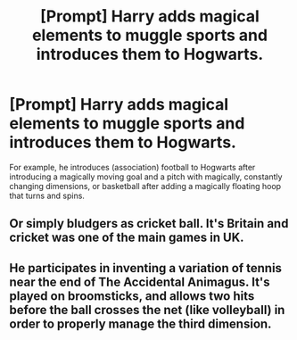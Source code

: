 #+TITLE: [Prompt] Harry adds magical elements to muggle sports and introduces them to Hogwarts.

* [Prompt] Harry adds magical elements to muggle sports and introduces them to Hogwarts.
:PROPERTIES:
:Author: shinshikaizer
:Score: 1
:DateUnix: 1581253676.0
:DateShort: 2020-Feb-09
:FlairText: Prompt
:END:
For example, he introduces (association) football to Hogwarts after introducing a magically moving goal and a pitch with magically, constantly changing dimensions, or basketball after adding a magically floating hoop that turns and spins.


** Or simply bludgers as cricket ball. It's Britain and cricket was one of the main games in UK.
:PROPERTIES:
:Author: kprasad13
:Score: 4
:DateUnix: 1581266538.0
:DateShort: 2020-Feb-09
:END:


** He participates in inventing a variation of tennis near the end of The Accidental Animagus. It's played on broomsticks, and allows two hits before the ball crosses the net (like volleyball) in order to properly manage the third dimension.
:PROPERTIES:
:Author: thrawnca
:Score: 3
:DateUnix: 1581296145.0
:DateShort: 2020-Feb-10
:END:

